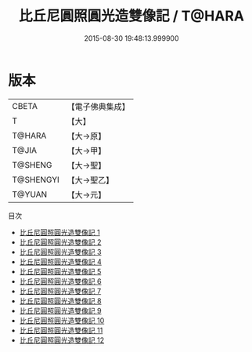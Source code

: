 #+TITLE: 比丘尼圓照圓光造雙像記 / T@HARA

#+DATE: 2015-08-30 19:48:13.999900
* 版本
 |     CBETA|【電子佛典集成】|
 |         T|【大】     |
 |    T@HARA|【大→原】   |
 |     T@JIA|【大→甲】   |
 |   T@SHENG|【大→聖】   |
 | T@SHENGYI|【大→聖乙】  |
 |    T@YUAN|【大→元】   |
目次
 - [[file:KR6d0024_001.txt][比丘尼圓照圓光造雙像記 1]]
 - [[file:KR6d0024_002.txt][比丘尼圓照圓光造雙像記 2]]
 - [[file:KR6d0024_003.txt][比丘尼圓照圓光造雙像記 3]]
 - [[file:KR6d0024_004.txt][比丘尼圓照圓光造雙像記 4]]
 - [[file:KR6d0024_005.txt][比丘尼圓照圓光造雙像記 5]]
 - [[file:KR6d0024_006.txt][比丘尼圓照圓光造雙像記 6]]
 - [[file:KR6d0024_007.txt][比丘尼圓照圓光造雙像記 7]]
 - [[file:KR6d0024_008.txt][比丘尼圓照圓光造雙像記 8]]
 - [[file:KR6d0024_009.txt][比丘尼圓照圓光造雙像記 9]]
 - [[file:KR6d0024_010.txt][比丘尼圓照圓光造雙像記 10]]
 - [[file:KR6d0024_011.txt][比丘尼圓照圓光造雙像記 11]]
 - [[file:KR6d0024_012.txt][比丘尼圓照圓光造雙像記 12]]
